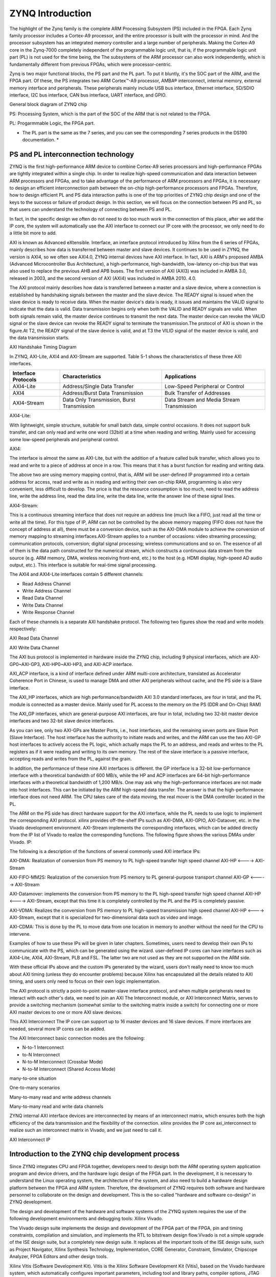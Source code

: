 ZYNQ Introduction
================================

The highlight of the Zynq family is the complete ARM Processing Subsystem (PS) included in the FPGA. Each Zynq family processor includes a Cortex-A9 processor, and the entire processor is built with the processor in mind.
And the processor subsystem has an integrated memory controller and a large number of peripherals.
Making the Cortex-A9 core in the Zynq-7000 completely independent of the programmable logic unit, that is, if the programmable logic unit part (PL) is not used for the time being, the
The subsystems of the ARM processor can also work independently, which is fundamentally different from previous FPGAs, which were processor-centric.

Zynq is two major functional blocks, the PS part and the PL part.
To put it bluntly, it's the SOC part of the ARM, and the FPGA part. Of these, the PS integrates two ARM
Cortex™-A9 processor, AMBA® interconnect, internal memory, external memory interface and peripherals. These peripherals mainly include USB bus interface, Ethernet interface, SD/SDIO interface, I2C bus interface, CAN bus interface, UART interface, and GPIO.

.. image:: images/02_media/image1.png
      
General block diagram of ZYNQ chip

PS: Processing System, which is the part of the SOC of the ARM that is not related to the FPGA.

PL: Progarmmable Logic, the FPGA part.

* The PL part is the same as the 7 series, and you can see the corresponding 7 series products in the DS190 documentation. *

.. image:: images/02_media/image2.png
      
PS and PL interconnection technology 
-----------------------------------------

ZYNQ is the first high-performance ARM device to combine
Cortex-A9 series processors and high-performance FPGAs are tightly integrated within a single chip. In order to realize high-speed communication and data interaction between ARM processors and FPGAs, and to take advantage of the performance of ARM processors and FPGAs, it is necessary to design an efficient interconnection path between the on-chip high-performance processors and FPGAs. Therefore, how to design efficient PL and PS data interaction paths is one of the top priorities of ZYNQ chip design and one of the keys to the success or failure of product design. In this section, we will focus on the connection between PS and PL, so that users can understand the technology of connecting between PS and PL.

In fact, in the specific design we often do not need to do too much work in the connection of this place, after we add the IP core, the system will automatically use the AXI interface to connect our IP core with the processor, we only need to do a little bit more to add.

AXI is known as Advanced eXtensible.
Interface, an interface protocol introduced by Xilinx from the 6 series of FPGAs, mainly describes how data is transferred between master and slave devices. It continues to be used in ZYNQ, the version is AXI4, so we often see AXI4.0, ZYNQ internal devices have AXI interface. In fact, AXI is ARM's proposed AMBA (Advanced
Microcontroller Bus
Architecture), a high-performance, high-bandwidth, low-latency on-chip bus that was also used to replace the previous AHB and APB buses. The first version of AXI (AXI3) was included in AMBA 3.0, released in 2003, and the second version of AXI (AXI4) was included in AMBA 2010.
4.0.

The AXI protocol mainly describes how data is transferred between a master and a slave device, where a connection is established by handshaking signals between the master and the slave device. The READY signal is issued when the slave device is ready to receive data. When the master device's data is ready, it issues and maintains the VALID signal to indicate that the data is valid. Data transmission begins only when both the VALID and READY signals are valid. When both signals remain valid, the master device continues to transmit the next data. The master device can revoke the VALID signal or the slave device can revoke the READY signal to terminate the transmission.The protocol of AXI is shown in the figure.At T2, the READY signal of the slave device is valid, and at T3 the VILID signal of the master device is valid, and the data transmission starts.

.. image:: images/02_media/image3.png
      
AXI Handshake Timing Diagram

In ZYNQ, AXI-Lite, AXI4 and AXI-Stream are supported. Table 5-1 shows the characteristics of these three AXI interfaces.

+----------------------+--------------------------------------------+----------------------------------------------------------+
| Interface Protocols  | Characteristics                            | Applications                                             |
+======================+============================================+==========================================================+
| AXI4-Lite            | Address/Single Data Transfer               | Low-Speed Peripheral or Control                          |
+----------------------+--------------------------------------------+----------------------------------------------------------+
| AXI4                 | Address/Burst Data Transmission            | Bulk Transfer of Addresses                               |
+----------------------+--------------------------------------------+----------------------------------------------------------+
| AXI4-Stream          | Data Only Transmission, Burst Transmission | Data Stream and Media Stream Transmission                |
+----------------------+--------------------------------------------+----------------------------------------------------------+

AXI4-Lite:

With lightweight, simple structure, suitable for small batch data, simple control occasions. It does not support bulk transfer, and can only read and write one word (32bit) at a time when reading and writing. Mainly used for accessing some low-speed peripherals and peripheral control.

AXI4:

The interface is almost the same as AXI-Lite, but with the addition of a feature called bulk transfer, which allows you to read and write to a piece of address at once in a row. This means that it has a burst function for reading and writing data.

The above two are using memory mapping control, that is, ARM will be user-defined IP programmed into a certain address for access, read and write as in reading and writing their own on-chip RAM, programming is also very convenient, less difficult to develop. The price is that the resource consumption is too much, need to read the address line, write the address line, read the data line, write the data line, write the answer line of these signal lines.

AXI4-Stream:

This is a continuous streaming interface that does not require an address line (much like a FIFO, just read all the time or write all the time). For this type of IP, ARM can not be controlled by the above memory mapping (FIFO does not have the concept of address at all), there must be a conversion device, such as the AXI-DMA module to achieve the conversion of memory mapping to streaming interfaces.AXI-Stream applies to a number of occasions: video streaming processing; communication protocols, conversion; digital signal processing; wireless communications and so on. The essence of all of them is the data path constructed for the numerical stream, which constructs a continuous data stream from the source (e.g. ARM memory, DMA, wireless receiving front-end, etc.) to the host (e.g. HDMI display, high-speed AD audio output, etc.). This interface is suitable for real-time signal processing.

The AXI4 and AXI4-Lite interfaces contain 5 different channels:

- Read Address Channel

- Write Address Channel

- Read Data Channel

- Write Data Channel

- Write Response Channel

Each of these channels is a separate AXI handshake protocol. The following two figures show the read and write models respectively:

.. image:: images/02_media/image4.png
      
AXI Read Data Channel

.. image:: images/02_media/image5.png
      
AXI Write Data Channel

The AXI bus protocol is implemented in hardware inside the ZYNQ chip, including 9 physical interfaces, which are AXI-GP0~AXI-GP3, AXI-HP0~AXI-HP3, and AXI-ACP interface.

AXI_ACP interface, is a kind of interface defined under ARM multi-core architecture, translated as Accelerator Coherence Port in Chinese, is used to manage DMA and other AXI peripherals without cache, and the PS side is a Slave interface.

The AXI_HP interfaces, which are high performance/bandwidth AXI 3.0 standard interfaces, are four in total, and the PL module is connected as a master device. Mainly used for PL access to the memory on the PS (DDR and On-Chip)
RAM)

The AXI_GP interfaces, which are general-purpose AXI interfaces, are four in total, including two 32-bit master device interfaces and two 32-bit slave device interfaces.

.. image:: images/02_media/image6.png
      
As you can see, only two AXI-GPs are Master Ports, i.e., host interfaces, and the remaining seven ports are Slave
Port (Slave Interface). The host interface has the authority to initiate reads and writes, and the ARM can use the two AXI-GP host interfaces to actively access the PL logic, which actually maps the PL to an address, and reads and writes to the PL registers as if it were reading and writing to its own memory. The rest of the slave interface is a passive interface, accepting reads and writes from the PL, against the grain.

In addition, the performance of these nine AXI interfaces is different. the GP interface is a 32-bit low-performance interface with a theoretical bandwidth of 600 MB/s, while the HP and ACP interfaces are 64-bit high-performance interfaces with a theoretical bandwidth of 1,200 MB/s. One may ask why the high-performance interfaces are not made into host interfaces. This can be initiated by the ARM high-speed data transfer. The answer is that the high-performance interface does not need ARM.
The CPU takes care of the data moving, the real mover is the DMA controller located in the PL.

The ARM on the PS side has direct hardware support for the AXI interface, while the PL needs to use logic to implement the corresponding AXI protocol. xilinx provides off-the-shelf IPs such as AXI-DMA, AXI-GPIO, AXI-Dataover, etc. in the Vivado development environment.
AXI-Stream implements the corresponding interfaces, which can be added directly from the IP list of Vivado to realize the corresponding functions. The following figure shows the various DMAs under Vivado.
IP:

.. image:: images/02_media/image7.png
      
The following is a description of the functions of several commonly used AXI interface IPs:

AXI-DMA: Realization of conversion from PS memory to PL high-speed transfer high speed channel AXI-HP <----> AXI-Stream

AXI-FIFO-MM2S: Realization of the conversion from PS memory to PL general-purpose transport channel AXI-GP <-----> AXI-Stream

AXI-Datamover: implements the conversion from PS memory to the PL high-speed transfer high speed channel AXI-HP <----> AXI-Stream, except that this time it is completely controlled by the PL and the PS is completely passive.

AXI-VDMA: Realizes the conversion from PS memory to PL high-speed transmission high speed channel AXI-HP <----> AXI-Stream, except that it is specialized for two-dimensional data such as video and image.

AXI-CDMA: This is done by the PL to move data from one location in memory to another without the need for the CPU to intervene.

Examples of how to use these IPs will be given in later chapters. Sometimes, users need to develop their own IPs to communicate with the PS, which can be generated using the wizard. user-defined IP cores can have interfaces such as AXI4-Lite, AXI4, AXI-Stream, PLB and FSL. The latter two are not used as they are not supported on the ARM side.

With these official IPs above and the custom IPs generated by the wizard, users don't really need to know too much about AXI timing (unless they do encounter problems) because Xilinx has encapsulated all the details related to AXI timing, and users only need to focus on their own logic implementation.

The AXI protocol is strictly a point-to-point master-slave interface protocol, and when multiple peripherals need to interact with each other's data, we need to join an AXI
The Interconnect module, or AXI Interconnect Matrix, serves to provide a switching mechanism (somewhat similar to the switching matrix inside a switch) for connecting one or more AXI master devices to one or more AXI slave devices.

This AXI Interconnect
The IP core can support up to 16 master devices and 16 slave devices. If more interfaces are needed, several more IP cores can be added.

The AXI Interconnect basic connection modes are the following:

- N-to-1 Interconnect

- to-N Interconnect

- N-to-M Interconnect (Crossbar Mode)

- N-to-M Interconnect (Shared Access Mode)

.. image:: images/02_media/image8.png
      
many-to-one situation

.. image:: images/02_media/image9.png
      
One-to-many scenarios

.. image:: images/02_media/image10.png
      
Many-to-many read and write address channels

.. image:: images/02_media/image11.png
      
Many-to-many read and write data channels

ZYNQ internal AXI interface devices are interconnected by means of an interconnect matrix, which ensures both the high efficiency of the data transmission and the flexibility of the connection. xilinx provides the IP core axi_interconnect to realize such an interconnect matrix in Vivado, and we just need to call it.

.. image:: images/02_media/image12.png
      
AXI Interconnect IP

Introduction to the ZYNQ chip development process
---------------------------------------------------

Since ZYNQ integrates CPU and FPGA together, developers need to design both the ARM operating system application program and device drivers, and the hardware logic design of the FPGA part. In the development, it is necessary to understand the Linux operating system, the architecture of the system, and also need to build a hardware design platform between the FPGA and ARM system. Therefore, the development of ZYNQ requires both software and hardware personnel to collaborate on the design and development. This is the so-called "hardware and software co-design" in ZYNQ development.

The design and development of the hardware and software systems of the ZYNQ system requires the use of the following development environments and debugging tools:
Xilinx Vivado.

The Vivado design suite implements the design and development of the FPGA part of the FPGA, pin and timing constraints, compilation and simulation, and implements the RTL to bitstream design flow.Vivado is not a simple upgrade of the ISE design suite, but a completely new design suite. It replaces all the important tools of the ISE design suite, such as Project
Navigator, Xilinx Synthesis Technology, Implementation, CORE
Generator, Constraint, Simulator, Chipscope Analyzer, FPGA
Editors and other design tools.

Xilinx Vitis (Software Development Kit).
Vitis is the Xilinx Software Development Kit (Vitis), based on the Vivado hardware system, which automatically configures important parameters, including tool and library paths, compiler options, JTAG and flash settings, debugger connectivity, and the Bare Metal Board Support Package (BSP).
Drivers are provided for the IP hardcore.Vitis supports co-debugging of the IP hardcore (on the FPGA) and the processor software, so that we can use high-level C or C++ to develop and debug ARM and FPGA systems, and test whether the hardware system is working correctly.The Vitis software also comes with the Vivado software and does not need to be installed separately.

The development of ZYNQ is also a hardware first and then software approach. The specific process is as follows:

1) Create a new project on Vivado and add an embedded source file.

2) Add and configure the basic peripherals of the PS and PL sections in Vivado, or need to add customized peripherals.

3) Generate top level HDL file in Vivado and add constraints file. Then compile to generate the bitstream file (XX.bit).

4) Export the hardware information to Vitis software development environment, in Vitis environment you can write some debugging software to verify the hardware and software, combined with the bitstream file to debug the ZYNQ system alone.

5) Generate FSBL file in Vitis.

6) Generate u-boot.elf, bootloader image in VMware virtual machine.

7) In Vitis, through the FSBL file.
   The bitstream file system.bit and the u-boot.elf file generate a BOOT.bin file.

8) Generate Ubuntu kernel image file Zimage and Ubuntu root filesystem in VMware. Also need to write drivers for the FPGA custom IP.

9) Put the BOOT, kernel, device tree, and root filesystem files into the SD card, power on the development board, and the Linux OS will boot from the SD card.

The above is a typical ZYNQ development process, but ZYNQ can also be used as a separate ARM, so that there is no need to relate to the PL side of the resources, and the traditional ARM development is not very different. ZYNQ can also be used only the PL part, but the configuration of the PL is still to be done by the PS, that is, it is not possible to use the traditional way of curing Flash as long as the firmware of the PL is cured up.

What skills to have to learn ZYNQ
-----------------------------------

Learning ZYNQ is more demanding than learning traditional tool development such as FPGA, MCU, ARM, etc. Trying to learn ZYNQ is not a quick fix.

software developer
~~~~~~~~~~~~~~~~~~~~~~

- Principles of Computer Composition

- C, C++

- Computer operating systems

- tcl script

- Good foundation in English reading

Logic Developer
~~~~~~~~~~~~~~~~~~~~~

- Principles of Computer Composition

- C language

- Fundamentals of digital circuits

- Verilog, VHDL languages

- Good foundation in English reading
 

*ZYNQ-7000 Development platform FPGA tutorial*    - `Alinx official website <http://www.alinx.com>`_